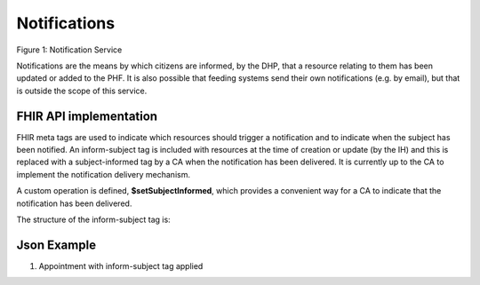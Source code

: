 Notifications
=============
.. figure:: ../../img/NotificationBusService.png
   :scale: 50 %
   :alt: Notification Service

Figure 1: Notification Service

Notifications are the means by which citizens are informed, by the DHP, that a resource relating to them has been updated or added to the PHF. It is also possible that feeding systems send their own notifications (e.g. by email), but that is outside the scope of this service.

FHIR API implementation
~~~~~~~~~~~~~~~~~~~~~~~
FHIR meta tags are used to indicate which resources should trigger a notification and to indicate when the subject has been notified. An inform-subject tag is included with resources at the time of creation or update (by the IH) and this is replaced with a subject-informed tag by a CA when the notification has been delivered. It is currently up to the CA to implement the notification delivery mechanism.

A custom operation is defined, **$setSubjectInformed**, which provides a convenient way for a CA to indicate that the notification has been delivered. 

The structure of the inform-subject tag is:

.. codeblock:: json

    "tag": [
      {
        "system": "https://digitalhealthplatform.scot/fhir/tags",
        "code": "inform-subject"
      }

Json Example
~~~~~~~~~~~~
1. Appointment with inform-subject tag applied

.. codeblock:: json

   {
     "resourceType": "Appointment",
     "meta": {
       "profile": [
         "https://digitalhealthplatform.scot/fhir/DhpAppointment"
       ],
       "tag": [
         {
           "system": "https://digitalhealthplatform.scot/fhir/tags",
           "code": "inform-subject"
         }
       ]
     },
     "status": "pending",
     "description": "Mr Bryn Jones - Orthopaedics",
     "start": "2018-03-23T21:21:27.75+00:00",
     "end": "2018-03-23T22:21:27.75+00:00",
     "comment": "13/03/2018 21:21:27 Appointment created from SampleCA.",
     "participant": [
       {
         "actor": {
           "reference": "Patient/spark43"
         },
         "status": "needs-action"
       }
     ]
   }
